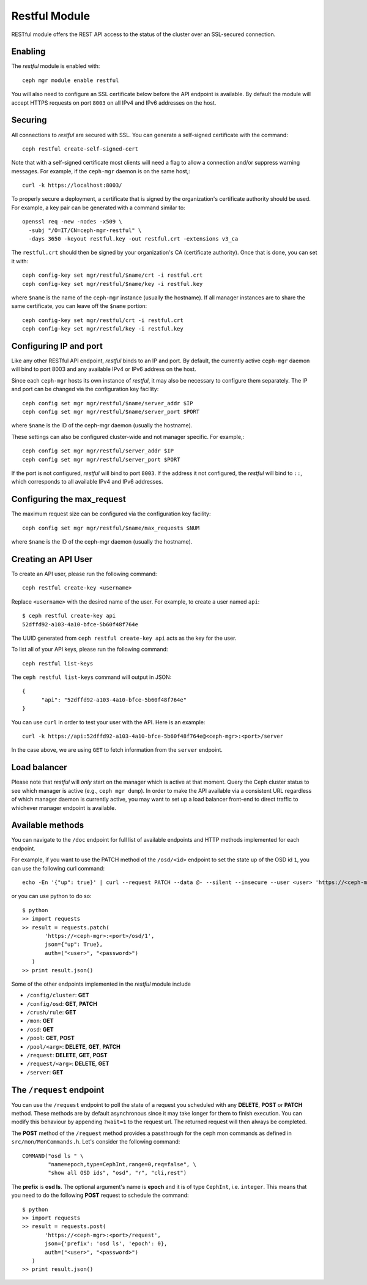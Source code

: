 Restful Module
==============

RESTful module offers the REST API access to the status of the cluster
over an SSL-secured connection.

Enabling
--------

The *restful* module is enabled with::

  ceph mgr module enable restful

You will also need to configure an SSL certificate below before the
API endpoint is available.  By default the module will accept HTTPS
requests on port ``8003`` on all IPv4 and IPv6 addresses on the host.

Securing
--------

All connections to *restful* are secured with SSL.  You can generate a
self-signed certificate with the command::

  ceph restful create-self-signed-cert

Note that with a self-signed certificate most clients will need a flag
to allow a connection and/or suppress warning messages.  For example,
if the ``ceph-mgr`` daemon is on the same host,::

  curl -k https://localhost:8003/

To properly secure a deployment, a certificate that is signed by the
organization's certificate authority should be used.  For example, a key pair
can be generated with a command similar to::

  openssl req -new -nodes -x509 \
    -subj "/O=IT/CN=ceph-mgr-restful" \
    -days 3650 -keyout restful.key -out restful.crt -extensions v3_ca

The ``restful.crt`` should then be signed by your organization's CA
(certificate authority).  Once that is done, you can set it with::

  ceph config-key set mgr/restful/$name/crt -i restful.crt
  ceph config-key set mgr/restful/$name/key -i restful.key

where ``$name`` is the name of the ``ceph-mgr`` instance (usually the
hostname). If all manager instances are to share the same certificate,
you can leave off the ``$name`` portion::

  ceph config-key set mgr/restful/crt -i restful.crt
  ceph config-key set mgr/restful/key -i restful.key


Configuring IP and port
-----------------------

Like any other RESTful API endpoint, *restful* binds to an IP and
port.  By default, the currently active ``ceph-mgr`` daemon will bind
to port 8003 and any available IPv4 or IPv6 address on the host.

Since each ``ceph-mgr`` hosts its own instance of *restful*, it may
also be necessary to configure them separately. The IP and port
can be changed via the configuration key facility::

  ceph config set mgr mgr/restful/$name/server_addr $IP
  ceph config set mgr mgr/restful/$name/server_port $PORT

where ``$name`` is the ID of the ceph-mgr daemon (usually the hostname).

These settings can also be configured cluster-wide and not manager
specific.  For example,::

  ceph config set mgr mgr/restful/server_addr $IP
  ceph config set mgr mgr/restful/server_port $PORT

If the port is not configured, *restful* will bind to port ``8003``.
If the address it not configured, the *restful* will bind to ``::``,
which corresponds to all available IPv4 and IPv6 addresses.

Configuring the max_request
---------------------------

The maximum request size can be configured via the configuration key
facility::

  ceph config set mgr mgr/restful/$name/max_requests $NUM

where ``$name`` is the ID of the ceph-mgr daemon (usually the hostname).

.. mgr_module:: restful
.. confval:: max_requests

.. _creating-an-api-user:

Creating an API User
-----------------------

To create an API user, please run the following command::

  ceph restful create-key <username>

Replace ``<username>`` with the desired name of the user. For example, to create a user named
``api``::

  $ ceph restful create-key api
  52dffd92-a103-4a10-bfce-5b60f48f764e

The UUID generated from ``ceph restful create-key api`` acts as the key for the user.

To list all of your API keys, please run the following command::

  ceph restful list-keys

The ``ceph restful list-keys`` command will output in JSON::

  {
  	"api": "52dffd92-a103-4a10-bfce-5b60f48f764e"
  }

You can use ``curl`` in order to test your user with the API. Here is an example::

  curl -k https://api:52dffd92-a103-4a10-bfce-5b60f48f764e@<ceph-mgr>:<port>/server

In the case above, we are using ``GET`` to fetch information from the ``server`` endpoint.

Load balancer
-------------

Please note that *restful* will *only* start on the manager which
is active at that moment. Query the Ceph cluster status to see which
manager is active (e.g., ``ceph mgr dump``).  In order to make the
API available via a consistent URL regardless of which manager
daemon is currently active, you may want to set up a load balancer
front-end to direct traffic to whichever manager endpoint is
available.

Available methods
-----------------

You can navigate to the ``/doc`` endpoint for full list of available
endpoints and HTTP methods implemented for each endpoint.

For example, if you want to use the PATCH method of the ``/osd/<id>``
endpoint to set the state ``up`` of the OSD id ``1``, you can use the
following curl command::

  echo -En '{"up": true}' | curl --request PATCH --data @- --silent --insecure --user <user> 'https://<ceph-mgr>:<port>/osd/1'

or you can use python to do so::

  $ python
  >> import requests
  >> result = requests.patch(
         'https://<ceph-mgr>:<port>/osd/1',
         json={"up": True},
         auth=("<user>", "<password>")
     )
  >> print result.json()

Some of the other endpoints implemented in the *restful* module include

* ``/config/cluster``: **GET**
* ``/config/osd``: **GET**, **PATCH**
* ``/crush/rule``: **GET**
* ``/mon``: **GET**
* ``/osd``: **GET**
* ``/pool``: **GET**, **POST**
* ``/pool/<arg>``: **DELETE**, **GET**, **PATCH**
* ``/request``: **DELETE**, **GET**, **POST**
* ``/request/<arg>``: **DELETE**, **GET**
* ``/server``: **GET**

The ``/request`` endpoint
-------------------------

You can use the ``/request`` endpoint to poll the state of a request
you scheduled with any **DELETE**, **POST** or **PATCH** method. These
methods are by default asynchronous since it may take longer for them
to finish execution. You can modify this behaviour by appending
``?wait=1`` to the request url. The returned request will then always
be completed.

The **POST** method of the ``/request`` method provides a passthrough
for the ceph mon commands as defined in ``src/mon/MonCommands.h``.
Let's consider the following command::

  COMMAND("osd ls " \
          "name=epoch,type=CephInt,range=0,req=false", \
          "show all OSD ids", "osd", "r", "cli,rest")

The **prefix** is **osd ls**. The optional argument's name is **epoch**
and it is of type ``CephInt``, i.e. ``integer``. This means that you
need to do the following **POST** request to schedule the command::

  $ python
  >> import requests
  >> result = requests.post(
         'https://<ceph-mgr>:<port>/request',
         json={'prefix': 'osd ls', 'epoch': 0},
         auth=("<user>", "<password>")
     )
  >> print result.json()
